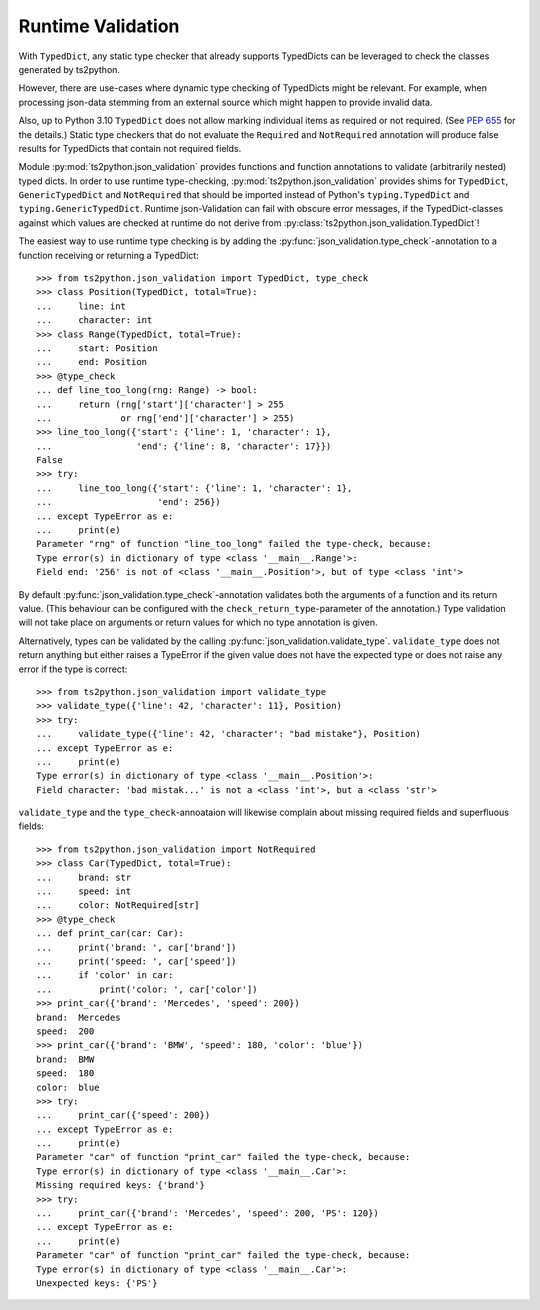Runtime Validation
==================

With ``TypedDict``, any static type checker that already supports
TypedDicts can be leveraged to check the classes generated
by ts2python.

However, there are use-cases where dynamic type checking of
TypedDicts might be relevant. For example, when processing
json-data stemming from an external source which might
happen to provide invalid data.

Also, up to Python 3.10 ``TypedDict`` does not allow marking
individual items as required or not required. (See
`PEP 655`_ for the details.) Static type checkers
that do not evaluate the ``Required`` and ``NotRequired`` annotation
will produce false results for TypedDicts that contain not required
fields.

Module :py:mod:`ts2python.json_validation` provides functions
and function annotations to validate (arbitrarily nested) typed dicts.
In order to use runtime type-checking, :py:mod:`ts2python.json_validation`
provides shims for ``TypedDict``, ``GenericTypedDict`` and ``NotRequired`` that
should be imported instead of Python's ``typing.TypedDict``
and ``typing.GenericTypedDict``. Runtime json-Validation
can fail with obscure error messages, if the TypedDict-classes
against which values are
checked at runtime do not derive from
:py:class:`ts2python.json_validation.TypedDict`!


The easiest way to use runtime type checking is by adding the
:py:func:`json_validation.type_check`-annotation to a function
receiving or returning a TypedDict::

    >>> from ts2python.json_validation import TypedDict, type_check
    >>> class Position(TypedDict, total=True):
    ...     line: int
    ...     character: int
    >>> class Range(TypedDict, total=True):
    ...     start: Position
    ...     end: Position
    >>> @type_check
    ... def line_too_long(rng: Range) -> bool:
    ...     return (rng['start']['character'] > 255
    ...             or rng['end']['character'] > 255)
    >>> line_too_long({'start': {'line': 1, 'character': 1},
    ...                'end': {'line': 8, 'character': 17}})
    False
    >>> try:
    ...     line_too_long({'start': {'line': 1, 'character': 1},
    ...                    'end': 256})
    ... except TypeError as e:
    ...     print(e)
    Parameter "rng" of function "line_too_long" failed the type-check, because:
    Type error(s) in dictionary of type <class '__main__.Range'>:
    Field end: '256' is not of <class '__main__.Position'>, but of type <class 'int'>

By default :py:func:`json_validation.type_check`-annotation validates
both the arguments of a function and its return value. (This behaviour
can be configured with the ``check_return_type``-parameter of the annotation.)
Type validation will not take place on arguments or return values for which
no type annotation is given.

Alternatively, types can be validated by the calling
:py:func:`json_validation.validate_type`. ``validate_type``
does not return anything but either raises a TypeError if
the given value does not have the expected type or does
not raise any error if the type is correct::

    >>> from ts2python.json_validation import validate_type
    >>> validate_type({'line': 42, 'character': 11}, Position)
    >>> try:
    ...     validate_type({'line': 42, 'character': "bad mistake"}, Position)
    ... except TypeError as e:
    ...     print(e)
    Type error(s) in dictionary of type <class '__main__.Position'>:
    Field character: 'bad mistak...' is not a <class 'int'>, but a <class 'str'>

``validate_type`` and the ``type_check``-annoataion will likewise complain about missing
required fields and superfluous fields::

    >>> from ts2python.json_validation import NotRequired
    >>> class Car(TypedDict, total=True):
    ...     brand: str
    ...     speed: int
    ...     color: NotRequired[str]
    >>> @type_check
    ... def print_car(car: Car):
    ...     print('brand: ', car['brand'])
    ...     print('speed: ', car['speed'])
    ...     if 'color' in car:
    ...         print('color: ', car['color'])
    >>> print_car({'brand': 'Mercedes', 'speed': 200})
    brand:  Mercedes
    speed:  200
    >>> print_car({'brand': 'BMW', 'speed': 180, 'color': 'blue'})
    brand:  BMW
    speed:  180
    color:  blue
    >>> try:
    ...     print_car({'speed': 200})
    ... except TypeError as e:
    ...     print(e)
    Parameter "car" of function "print_car" failed the type-check, because:
    Type error(s) in dictionary of type <class '__main__.Car'>:
    Missing required keys: {'brand'}
    >>> try:
    ...     print_car({'brand': 'Mercedes', 'speed': 200, 'PS': 120})
    ... except TypeError as e:
    ...     print(e)
    Parameter "car" of function "print_car" failed the type-check, because:
    Type error(s) in dictionary of type <class '__main__.Car'>:
    Unexpected keys: {'PS'}


.. _PEP 655: https://www.python.org/dev/peps/pep-0655/
